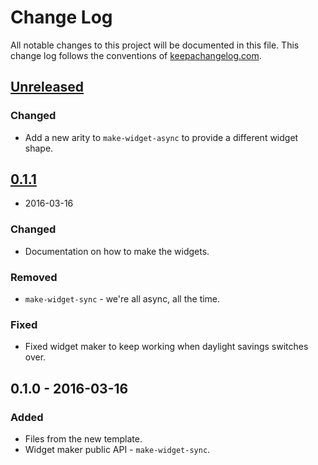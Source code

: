 * Change Log

All notable changes to this project will be documented in this file.
This change log follows the conventions of
[[http://keepachangelog.com/][keepachangelog.com]].

** [[https://github.com/your-name/ring-etag-middleware/compare/0.1.1...HEAD][Unreleased]]

*** Changed

-  Add a new arity to =make-widget-async= to provide a different widget
   shape.

** [[https://github.com/your-name/ring-etag-middleware/compare/0.1.0...0.1.1][0.1.1]]
- 2016-03-16

*** Changed

-  Documentation on how to make the widgets.

*** Removed

-  =make-widget-sync= - we're all async, all the time.

*** Fixed

-  Fixed widget maker to keep working when daylight savings switches
   over.

** 0.1.0 - 2016-03-16

*** Added

-  Files from the new template.
-  Widget maker public API - =make-widget-sync=.
